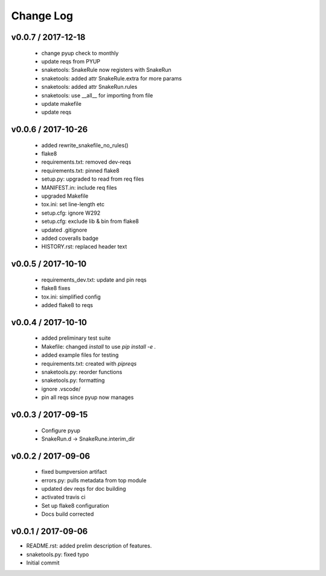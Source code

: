 **********
Change Log
**********

v0.0.7 / 2017-12-18
===================

  * change pyup check to monthly
  * update reqs from PYUP
  * snaketools: SnakeRule now registers with SnakeRun
  * snaketools: added attr SnakeRule.extra for more params
  * snaketools: added attr SnakeRun.rules
  * snaketools: use __all__ for importing from file
  * update makefile
  * update reqs

v0.0.6 / 2017-10-26
===================

  * added rewrite_snakefile_no_rules()
  * flake8
  * requirements.txt: removed dev-reqs
  * requirements.txt: pinned flake8
  * setup.py: upgraded to read from req files
  * MANIFEST.in: include req files
  * upgraded Makefile
  * tox.ini: set line-length etc
  * setup.cfg: ignore W292
  * setup.cfg: exclude lib & bin from flake8
  * updated .gitignore
  * added coveralls badge
  * HISTORY.rst: replaced header text


v0.0.5 / 2017-10-10
===================

  * requirements_dev.txt: update and pin reqs
  * flake8 fixes
  * tox.ini: simplified config
  * added flake8 to reqs

v0.0.4 / 2017-10-10
===================

  * added preliminary test suite
  * Makefile: changed `install` to use `pip install -e .`
  * added example files for testing
  * requirements.txt: created with `pipreqs`
  * snaketools.py: reorder functions
  * snaketools.py: formatting
  * ignore .vscode/
  * pin all reqs since pyup now manages

v0.0.3 / 2017-09-15
===================

  * Configure pyup
  * SnakeRun.d -> SnakeRune.interim_dir

v0.0.2 / 2017-09-06
===================

  * fixed bumpversion artifact
  * errors.py: pulls metadata from top module
  * updated dev reqs for doc building
  * activated travis ci
  * Set up flake8 configuration
  * Docs build corrected

v0.0.1 / 2017-09-06
===================

* README.rst: added prelim description of features.
* snaketools.py: fixed typo
* Initial commit
